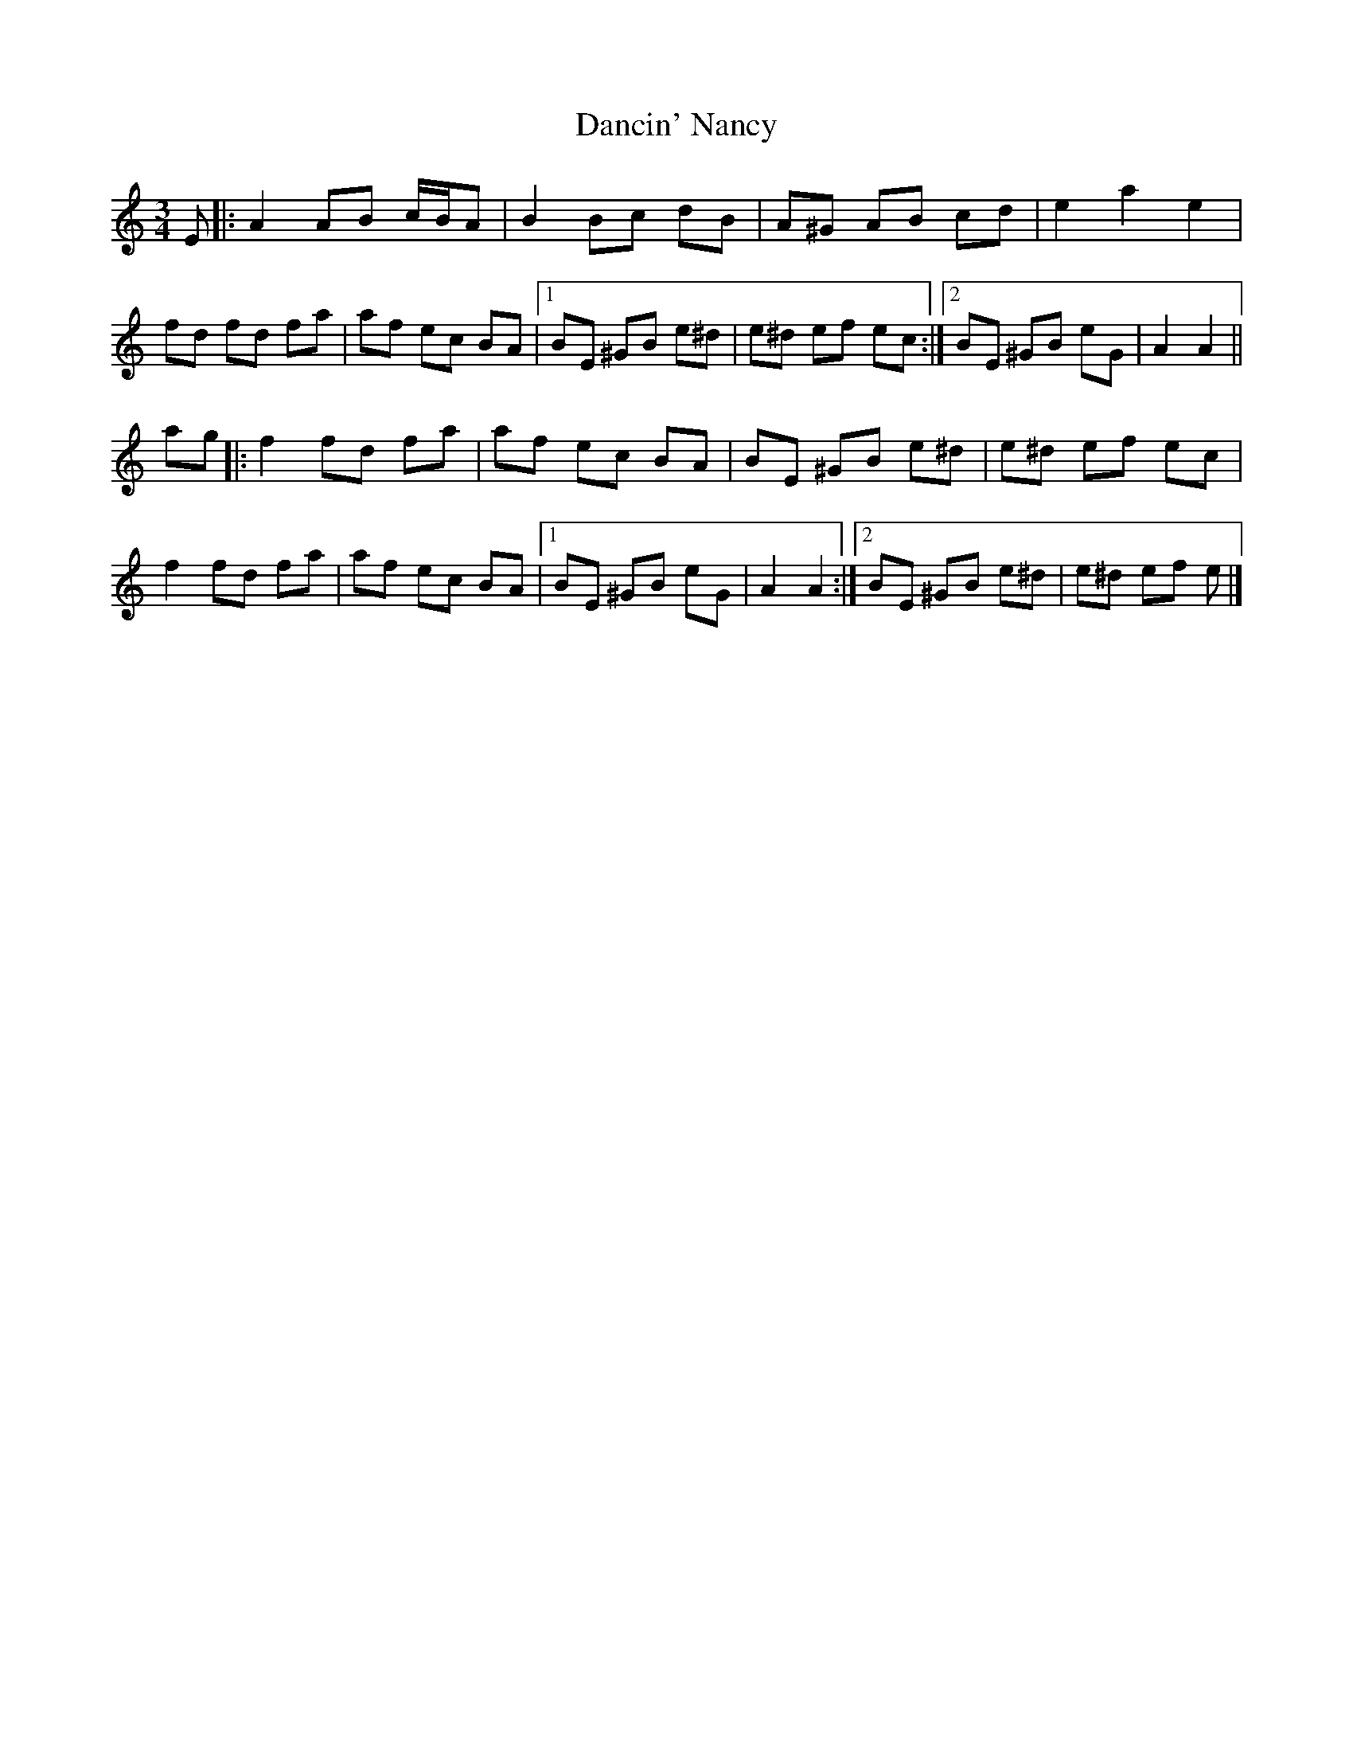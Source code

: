 X: 4
T: Dancin' Nancy
Z: JACKB
S: https://thesession.org/tunes/4503#setting29499
R: mazurka
M: 3/4
L: 1/8
K: Amin
E |:A2 AB c/B/A | B2 Bc dB | A^G AB cd | e2 a2 e2 |
fd fd fa | af ec BA |[1 BE ^GB e^d | e^d ef ec :|[2 BE ^GB eG | A2 A2 ||
ag |:f2 fd fa | af ec BA | BE ^GB e^d | e^d ef ec |
f2 fd fa | af ec BA |[1 BE ^GB eG | A2 A2 :|[2 BE ^GB e^d | e^d ef e |]
